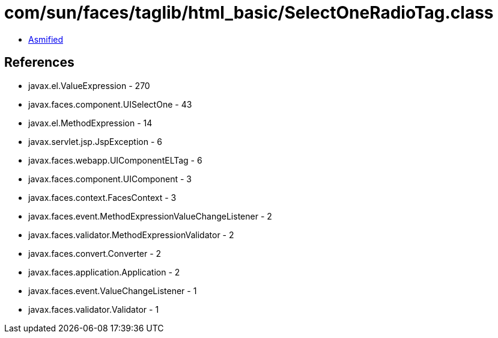 = com/sun/faces/taglib/html_basic/SelectOneRadioTag.class

 - link:SelectOneRadioTag-asmified.java[Asmified]

== References

 - javax.el.ValueExpression - 270
 - javax.faces.component.UISelectOne - 43
 - javax.el.MethodExpression - 14
 - javax.servlet.jsp.JspException - 6
 - javax.faces.webapp.UIComponentELTag - 6
 - javax.faces.component.UIComponent - 3
 - javax.faces.context.FacesContext - 3
 - javax.faces.event.MethodExpressionValueChangeListener - 2
 - javax.faces.validator.MethodExpressionValidator - 2
 - javax.faces.convert.Converter - 2
 - javax.faces.application.Application - 2
 - javax.faces.event.ValueChangeListener - 1
 - javax.faces.validator.Validator - 1

